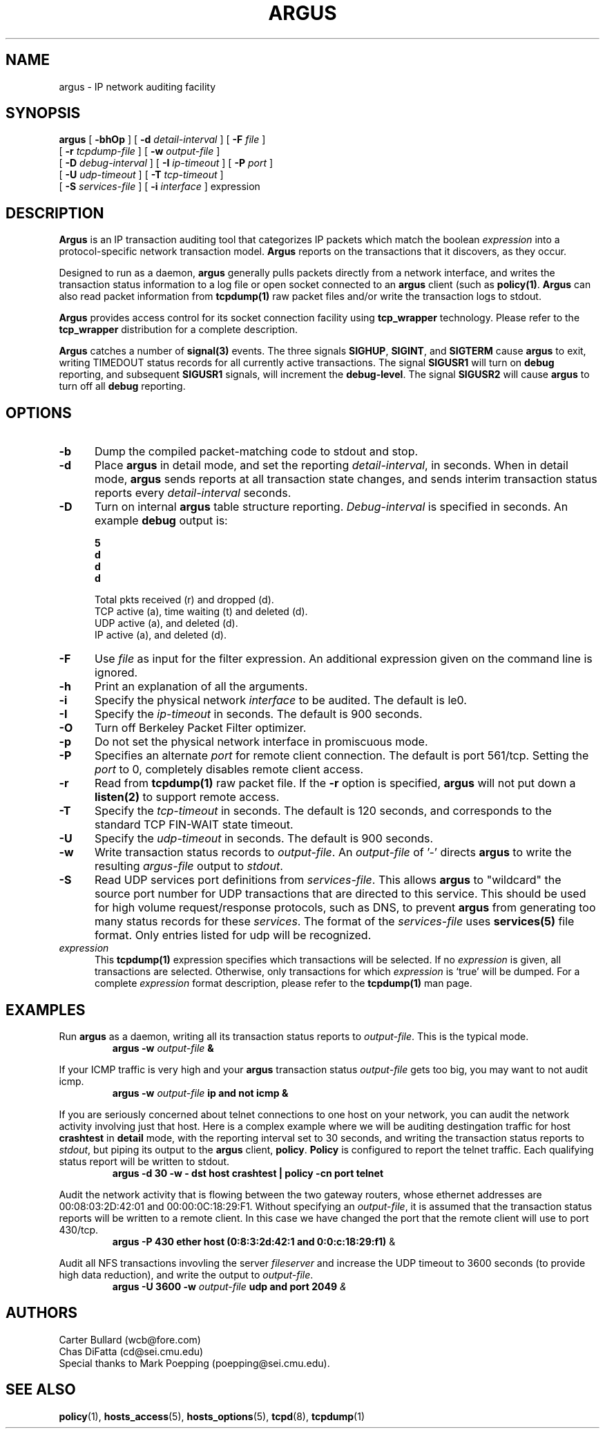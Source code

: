 .\" $Header: /tmp_mnt/us/wcb/research/src/argus/argus-1.5/man/man8/RCS/argus.8,v 1.4 1995/04/25 22:28:51 wcb Exp $
.\" Copyright (c) 1994 Software Engineering Institute (SEI),
.\" and Carnegie Mellon University. 
.\" All rights reserved.  The CMU, and SEI specifies the 
.\" terms and conditions for redistribution.
.\"
.TH ARGUS 8 "10 October 1994"
.SH NAME
argus \- IP network auditing facility
.SH SYNOPSIS
.B argus
[
.B \-bhOp
] [
.B \-d
.I detail-interval
] [ 
.B \-F
.I file
]
.br
.ti +6
[
.B \-r
.I tcpdump-file
] [
.B \-w
.I output-file
]
.br
.ti +6
[
.B \-D
.I debug-interval
]
[
.B \-I
.I ip-timeout
] [
.B \-P
.I port
]
.br
.ti +6
[
.B \-U
.I udp-timeout
] [
.B \-T
.I tcp-timeout
]
.br
.ti +6
[
.B \-S
.I services-file
]
[
.B \-i
.I interface
] expression
.SH DESCRIPTION
.IX  "argus command"  ""  "\fLargus\fP \(em Internet audit facility"
.IX  servers  argus  ""  "\fLargus\fP \(em Internet audit facility"
.LP
.B Argus
is an IP transaction auditing tool that categorizes
IP packets which match the boolean
.I expression
into a protocol-specific network transaction model.
.B Argus
reports on the transactions that it discovers, as they occur.
.LP
Designed to run as a daemon,
.B argus
generally pulls packets directly from a network interface, and writes the
transaction status information to a log file or open socket connected to an
.B argus
client (such as
.BR policy(1) .
.B Argus
can also read packet information from
.B tcpdump(1)
raw packet files and/or write the transaction logs to stdout.
.LP
.B Argus
provides access control for its socket connection facility using
.B tcp_wrapper
technology.  Please refer to the \fBtcp_wrapper\fP distribution
for a complete description.
.LP
\fBArgus\fP catches a number of \fBsignal(3)\fP events.
The three signals \fBSIGHUP\fP, \fBSIGINT\fP, and \fBSIGTERM\fP
cause \fBargus\fP to exit, writing TIMEDOUT status records for
all currently active transactions.  The signal \fBSIGUSR1\fP
will turn on \fBdebug\fP reporting, and subsequent \fBSIGUSR1\fP
signals, will increment the \fBdebug-level\fP. The signal \fBSIGUSR2\fP
will cause \fBargus\fP to turn off all \fBdebug\fP reporting.
.SH OPTIONS
.TP 5 5
.B \-b
Dump the compiled packet-matching code to stdout and stop.
.TP 5 5
.BI \-d
Place
.B argus
in detail mode, and set the reporting \fIdetail-interval\fP, in seconds.
When in detail mode,
.B argus
sends reports at all transaction state changes, and sends interim transaction
status reports every
\fIdetail-interval\fP seconds.
.TP 5 5
.BI \-D
Turn on internal \fBargus\fP table structure reporting.
\fIDebug-interval\fP is specified in seconds.
An example \fBdebug\fP output is:
.nf
.ft B
.cs B 30 4
.ss 4

 % argus -D 5 
 12:03:02 pkts  48r 0d  tcp  1a 0t 0d   udp  8a 0d   ip  1a 0d
 12:03:07 pkts 227r 0d  tcp  3a 1t 1d   udp 33a 0d   ip  1a 0d
 12:03:12 pkts 311r 0d  tcp  5a 0t 3d   udp 33a 0d   ip  2a 0d

.ss 12
.cs B
.fi
.ft
.br
     Total pkts received (r) and dropped (d).
     TCP active (a), time waiting (t) and deleted (d).
     UDP active (a), and deleted (d).
     IP active (a), and deleted (d).
.TP 5 5
.B \-F
Use \fIfile\fP as input for the filter expression.
An additional expression given on the command line is ignored.
.TP 5 5
.B \-h
Print an explanation of all the arguments.
.TP 5 5
.BI \-i\ 
Specify the physical network \fIinterface\fP to be audited.
The default is le0.
.TP 5 5
.BI \-I
Specify the \fIip-timeout\fP in seconds.
The default is 900 seconds.
.TP 5 5
.B \-O
Turn off Berkeley Packet Filter optimizer.
.TP 5 5
.B \-p
Do not set the physical network interface in promiscuous mode.
.TP 5 5
.BI \-P
Specifies an alternate \fIport\fP for remote client connection.
The default is port 561/tcp.  Setting the \fIport\fP to 0, completely
disables remote client access.
.TP 5 5
.B \-r
Read from
.B tcpdump(1)
raw packet file.
If the
.B \-r
option is specified,
.B argus
will not put down a
.B listen(2)
to support remote access.
.TP 5 5
.BI \-T
Specify the \fItcp-timeout\fP in seconds.
The default is 120 seconds, and corresponds to the standard TCP FIN-WAIT state timeout.
.TP 5 5
.BI \-U
Specify the \fIudp-timeout\fP in seconds.
The default is 900 seconds.
.TP 5 5
.B \-w
Write transaction status records to \fIoutput-file\fP.  An \fIoutput-file\fP
of '-' directs \fBargus\fP to write the resulting \fIargus-file\fP output
to \fIstdout\fP.
.TP 5 5
.B \-S
Read UDP services port definitions from \fIservices-file\fP.  This allows
\fBargus\fP to "wildcard" the source port number for UDP transactions that
are directed to this service.  This should be used for high volume
request/response protocols, such as DNS, to prevent \fBargus\fP from
generating too many status records for these \fIservices\fP.  The format of
the \fIservices-file\fP uses \fBservices(5)\fP file format.  Only entries
listed for udp will be recognized.
.TP 5 5
.B \fIexpression\fP
This
.B tcpdump(1)
expression
specifies which transactions will be selected.  If no \fIexpression\fP
is given, all transactions are selected.  Otherwise,
only transactions for which \fIexpression\fP is `true' will be dumped.
For a complete \fIexpression\fP format description, please refer to the
.B tcpdump(1)
man page.
.SH EXAMPLES
.LP
Run \fBargus\fP as a daemon, writing all its transaction status reports to
\fIoutput-file\fP.  This is the typical mode.
.RS
.nf
\fBargus -w \fIoutput-file\fP &
.fi
.RE
.LP
If your ICMP traffic is very high and your \fBargus\fP transaction status
\fIoutput-file\fP gets too big, you may want to not audit icmp.
.RS
.nf
\fBargus -w \fIoutput-file\fP ip and not icmp &
.fi
.RE
.LP
If you are seriously concerned about telnet connections to one host on
your network, you can audit the network activity involving just that host.
Here is a complex example where we will be auditing destingation traffic for
host \fBcrashtest\fP in \fBdetail\fP mode, with the reporting interval
set to 30 seconds, and writing the transaction status reports to \fIstdout\fP, but
piping its output to the \fBargus\fP client, \fBpolicy\fP.  \fBPolicy\fP 
is configured to report the telnet traffic.  Each qualifying status
report will be written to stdout.
.RS
.nf
\fBargus -d 30 -w - dst host crashtest |  policy -cn port telnet\fP
.fi
.RE
.LP
Audit the network activity that is flowing between the two
gateway routers, whose ethernet addresses are 00:08:03:2D:42:01 and
00:00:0C:18:29:F1.  Without specifying an \fIoutput-file\fP, it is
assumed that the transaction status reports will be written to a 
remote client.  In this case we have changed the port that the
remote client will use to port 430/tcp.
.RS
.nf
\fBargus -P 430 ether host (0:8:3:2d:42:1 and 0:0:c:18:29:f1)\fP &
.fi
.RE
.LP
Audit all NFS transactions invovling the server \fIfileserver\fP
and increase the UDP timeout to 3600 seconds (to provide high
data reduction), and write the output to \fIoutput-file\fP.
.RS
.nf
\fBargus -U 3600 -w \fIoutput-file\fP udp and port 2049\fP &
.fi
.RE
.SH AUTHORS
.nf
Carter Bullard (wcb@fore.com)
Chas DiFatta (cd@sei.cmu.edu)
Special thanks to Mark Poepping (poepping@sei.cmu.edu).
.SH SEE ALSO
.BR policy (1),
.BR hosts_access (5),
.BR hosts_options (5),
.BR tcpd (8),
.BR tcpdump (1)
